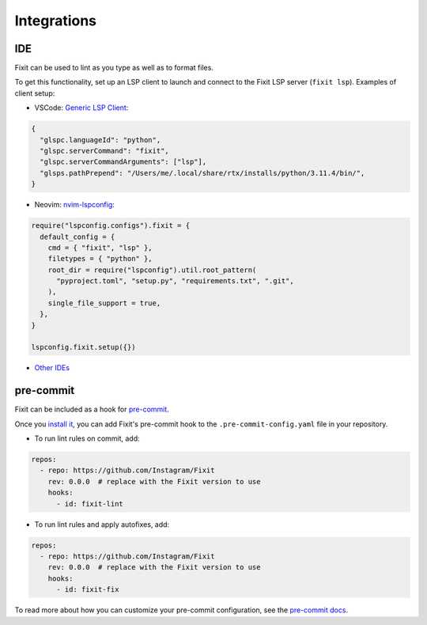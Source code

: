 Integrations
------------

IDE
^^^

Fixit can be used to lint as you type as well as to format files.

To get this functionality, set up an LSP client to launch and connect to
the Fixit LSP server (``fixit lsp``). Examples of client setup:

- VSCode: `Generic LSP Client <https://github.com/llllvvuu/vscode-glspc>`_:

.. code:: json

    {
      "glspc.languageId": "python",
      "glspc.serverCommand": "fixit",
      "glspc.serverCommandArguments": ["lsp"],
      "glsps.pathPrepend": "/Users/me/.local/share/rtx/installs/python/3.11.4/bin/",
    }

- Neovim: `nvim-lspconfig <https://github.com/neovim/nvim-lspconfig>`_:

.. code:: lua

      require("lspconfig.configs").fixit = {
        default_config = {
          cmd = { "fixit", "lsp" },
          filetypes = { "python" },
          root_dir = require("lspconfig").util.root_pattern(
            "pyproject.toml", "setup.py", "requirements.txt", ".git",
          ),
          single_file_support = true,
        },
      }

      lspconfig.fixit.setup({})

- `Other IDEs <https://microsoft.github.io/language-server-protocol/implementors/tools/>`_

pre-commit
^^^^^^^^^^

Fixit can be included as a hook for `pre-commit <https://pre-commit.com>`_.

Once you `install it <https://pre-commit.com/#installation>`_, you can add
Fixit's pre-commit hook to the ``.pre-commit-config.yaml`` file in
your repository.

- To run lint rules on commit, add:

.. code:: yaml

    repos:
      - repo: https://github.com/Instagram/Fixit
        rev: 0.0.0  # replace with the Fixit version to use
        hooks:
          - id: fixit-lint

- To run lint rules and apply autofixes, add:

.. code:: yaml

    repos:
      - repo: https://github.com/Instagram/Fixit
        rev: 0.0.0  # replace with the Fixit version to use
        hooks:
          - id: fixit-fix

To read more about how you can customize your pre-commit configuration,
see the `pre-commit docs <https://pre-commit.com/#pre-commit-configyaml---hooks>`__.
